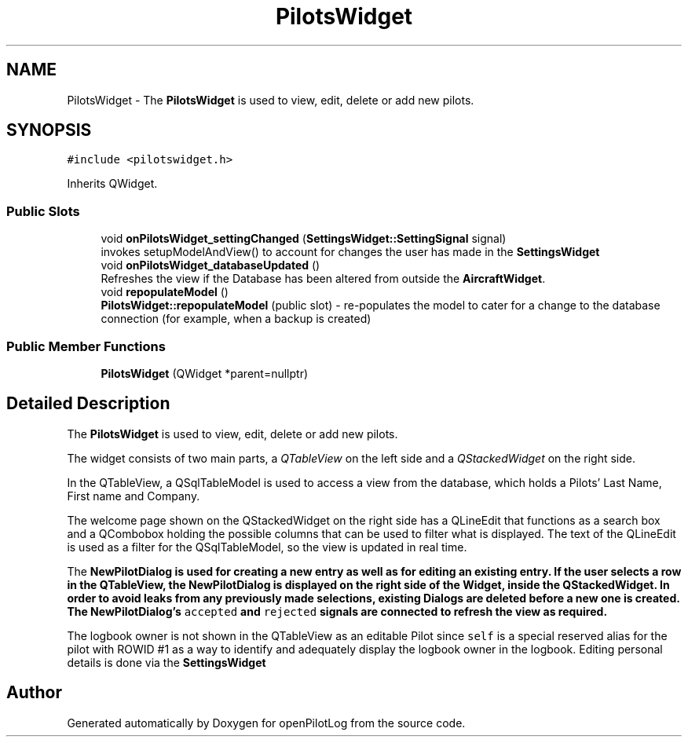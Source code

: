 .TH "PilotsWidget" 3 "Sun May 2 2021" "openPilotLog" \" -*- nroff -*-
.ad l
.nh
.SH NAME
PilotsWidget \- The \fBPilotsWidget\fP is used to view, edit, delete or add new pilots\&.  

.SH SYNOPSIS
.br
.PP
.PP
\fC#include <pilotswidget\&.h>\fP
.PP
Inherits QWidget\&.
.SS "Public Slots"

.in +1c
.ti -1c
.RI "void \fBonPilotsWidget_settingChanged\fP (\fBSettingsWidget::SettingSignal\fP signal)"
.br
.RI "invokes setupModelAndView() to account for changes the user has made in the \fBSettingsWidget\fP "
.ti -1c
.RI "void \fBonPilotsWidget_databaseUpdated\fP ()"
.br
.RI "Refreshes the view if the Database has been altered from outside the \fBAircraftWidget\fP\&. "
.ti -1c
.RI "void \fBrepopulateModel\fP ()"
.br
.RI "\fBPilotsWidget::repopulateModel\fP (public slot) - re-populates the model to cater for a change to the database connection (for example, when a backup is created) "
.in -1c
.SS "Public Member Functions"

.in +1c
.ti -1c
.RI "\fBPilotsWidget\fP (QWidget *parent=nullptr)"
.br
.in -1c
.SH "Detailed Description"
.PP 
The \fBPilotsWidget\fP is used to view, edit, delete or add new pilots\&. 

The widget consists of two main parts, a \fIQTableView\fP on the left side and a \fIQStackedWidget\fP on the right side\&.
.PP
In the QTableView, a QSqlTableModel is used to access a view from the database, which holds a Pilots' Last Name, First name and Company\&.
.PP
The welcome page shown on the QStackedWidget on the right side has a QLineEdit that functions as a search box and a QCombobox holding the possible columns that can be used to filter what is displayed\&. The text of the QLineEdit is used as a filter for the QSqlTableModel, so the view is updated in real time\&.
.PP
The \fI\fBNewPilotDialog\fP\fP is used for creating a new entry as well as for editing an existing entry\&. If the user selects a row in the QTableView, the \fBNewPilotDialog\fP is displayed on the right side of the Widget, inside the QStackedWidget\&. In order to avoid leaks from any previously made selections, existing Dialogs are deleted before a new one is created\&. The \fBNewPilotDialog\fP's \fCaccepted\fP and \fCrejected\fP signals are connected to refresh the view as required\&.
.PP
The logbook owner is not shown in the QTableView as an editable Pilot since \fCself\fP is a special reserved alias for the pilot with ROWID #1 as a way to identify and adequately display the logbook owner in the logbook\&. Editing personal details is done via the \fI\fBSettingsWidget\fP\fP 

.SH "Author"
.PP 
Generated automatically by Doxygen for openPilotLog from the source code\&.

